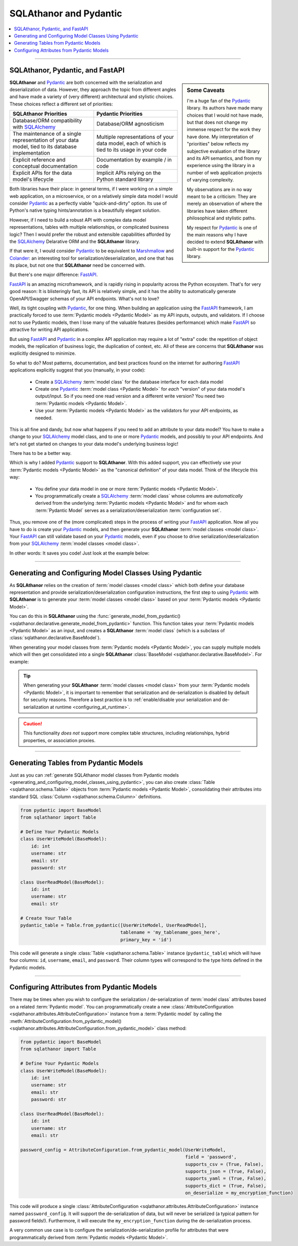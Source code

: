 ******************************************
SQLAthanor and Pydantic
******************************************

.. |strong| raw:: html

 <strong>

.. |/strong| raw:: html

 </strong>

.. contents::
  :local:
  :depth: 3
  :backlinks: entry

----------

.. versionadded:: 0.8.0

SQLAthanor, Pydantic, and FastAPI
=====================================

.. sidebar:: Some Caveats

  I'm a huge fan of the `Pydantic`_ library. Its authors have made many choices that I
  would not have made, but that does not change my immense respect for the work they have
  done. My interpretation of "priorities" below reflects my subjective evaluation of the
  library and its API semantics, and from my experience using the library in a number of
  web application projects of varying complexity.

  My observations are in no way meant to be a criticism: They are merely an observation of
  where the libraries have taken different philosophical and stylistic paths.

  My respect for `Pydantic`_ is one of the main reasons why I have decided to extend
  **SQLAthanor** with built-in support for the `Pydantic`_ library.

**SQLAthanor** and `Pydantic`_ are both concerned with the serialization and
deserialization of data. However, they approach the topic from different angles and have
made a variety of (very different) architectural and stylistic choices. These choices
reflect a different set of priorities:

.. list-table::
   :widths: 50 50
   :header-rows: 1

   * - SQLAthanor Priorities
     - Pydantic Priorities
   * - Database/ORM compatibility with `SQLAlchemy`_
     - Database/ORM agnosticism
   * - The maintenance of a single representation of your data model, tied to its database implementation
     - Multiple representations of your data model, each of which is tied to its usage in your code
   * - Explicit reference and conceptual documentation
     - Documentation by example / in code
   * - Explicit APIs for the data model's lifecycle
     - Implicit APIs relying on the Python standard library

Both libraries have their place: in general terms, if I were working on a simple web
application, on a microservice, or on a relatively simple data model I would consider
`Pydantic`_ as a perfectly viable "quick-and-dirty" option. Its use of Python's native
typing hints/annotation is a beautifully elegant solution.

However, if I need to build a robust API with complex data model representations, tables
with multiple relationships, or complicated business logic? Then I would prefer the
robust and extensible capabilities afforded by the `SQLAlchemy`_ Delarative ORM and
the **SQLAthanor** library.

If that were it, I would consider `Pydantic`_ to be equivalent to `Marshmallow`_ and
`Colander`_: an interesting tool for serialization/deserialization, and one that has its
place, but not one that **SQLAthanor** need be concerned with.

But there's one major difference: `FastAPI`_.

`FastAPI`_ is an amazing microframework, and is rapidly rising in popularity across the
Python ecosystem. That's for very good reason: It is blisteringly fast, its API is
relatively simple, and it has the ability to automatically generate OpenAPI/Swagger
schemas of your API endpoints. What's not to love?

Well, its tight coupling with `Pydantic`_, for one thing. When building an application
using the `FastAPI`_ framework, I am practically forced to use
:term:`Pydantic models <Pydantic Model>` as my API inputs, outputs, and validators. If I
choose not to use Pydantic models, then I lose many of the valuable features (besides
performance) which make `FastAPI`_ so attractive for writing API applications.

But using `FastAPI`_ and `Pydantic`_ in a complex API application may require a lot of
"extra" code: the repetition of object models, the replication of business logic,
the duplication of context, etc. All of these are concerns that **SQLAthanor** was
explicitly designed to minimize.

So what to do? Most patterns, documentation, and best practices found on the internet for
authoring `FastAPI`_ applications explicitly suggest that you (manually, in your code):

  * Create a `SQLAlchemy`_ :term:`model class` for the database interface for each data
    model
  * Create one `Pydantic`_ :term:`model class <Pydantic Model>` for *each* "version" of
    your data model's output/input. So if you need one read version and a different write
    version? You need two :term:`Pydantic models <Pydantic Model>`.
  * Use your :term:`Pydantic models <Pydantic Model>` as the validators for your API
    endpoints, as needed.

This is all fine and dandy, but now what happens if you need to add an attribute to your
data model? You have to make a change to your `SQLAlchemy`_ model class, and to one or
more `Pydantic`_ models, and possibly to your API endpoints. And let's not get started on
changes to your data model's underlying business logic!

There has to be a better way.

Which is why I added `Pydantic`_ support to **SQLAthanor**. With this added support, you
can effectively use your :term:`Pydantic models <Pydantic Model>` as the "canonical
definition" of your data model. Think of the lifecycle this way:

  * You define your data model in one or more :term:`Pydantic models <Pydantic Model>`.
  * You programmatically create a `SQLAlchemy`_ :term:`model class` whose columns are
    *automatically* derived from the underlying :term:`Pydantic models <Pydantic Model>`
    and for whom each :term:`Pydantic Model` serves as a serialization/deserialization
    :term:`configuration set`.

Thus, you remove one of the (more complicated) steps in the process of writing your
`FastAPI`_ application. Now all you have to do is create your `Pydantic`_ models, and then
generate your **SQLAthanor** :term:`model classes <model class>`. Your `FastAPI`_ can
still validate based on your `Pydantic`_ models, even if you choose to drive
serialization/deserialization from your `SQLAlchemy`_ :term:`model classes <model class>`.

In other words: It saves you code! Just look at the example below:

.. tabs::

  .. tab:: FastAPI with Pydantic only

    .. todo::

      Add an example

  .. tab:: FastAPI with SQLAthanor/Pydantic

   .. todo::

     Add an example

----------------

.. _generating_and_configuring_model_classes_using_pydantic:

Generating and Configuring Model Classes Using Pydantic
==========================================================

As **SQLAthanor** relies on the creation of :term:`model classes <model class>` which
both define your database representation and provide serialization/deserialization
configuration instructions, the first step to using `Pydantic`_ with **SQLAthanor** is
to generate your :term:`model classes <model class>` based on your
:term:`Pydantic models <Pydantic Model>`.

You can do this in **SQLAthanor** using the
:func:`generate_model_from_pydantic() <sqlathanor.declarative.generate_model_from_pydantic>`
function. This function takes your :term:`Pydantic models <Pydantic Model>` as an input,
and creates a **SQLAthanor** :term:`model class` (which is a subclass of
:class:`sqlathanor.declarative.BaseModel`).

When generating your model classes from :term:`Pydantic models <Pydantic Model>`, you can
supply multiple models which will then get consolidated into a single **SQLAthanor**
:class:`BaseModel <sqlathanor.declarative.BaseModel>`. For example:

.. tabs::

  .. tab:: 1 Model

    This example shows how you would generate a single
    :class:`sqlathanor.BaseModel <sqlathanor.declarative.BaseModel>` from a single
    :class:`pydantic.BaseModel`. Since it only has one model, it would have only one
    serialization/deserialization :term:`configuration set` by default:

    .. code-block:: python

      from pydantic import BaseModel as PydanticBaseModel
      from sqlathanor import generate_model_from_pydantic

      class SinglePydanticModel(PydanticBaseModel):
          id: int
          username: str
          email: str

      SingleSQLAthanorModel = generate_model_from_pydantic(SinglePydanticModel,
                                                           tablename = 'my_tablename',
                                                           primary_key = 'id')

    This code will generate a single **SQLAthanor** :term:`model class` named
    ``SingleSQLAthanorModel``, which will contain three columns: ``id``, ``username``,
    and ``email``. The column types will be set to correspond to the data types annotated
    in the ``SinglePydanticModel`` class definition.

  .. tab:: 2 Models (shared config set)

    This example shows how you would combine multiple
    :term:`Pydantic models <Pydantic Model>` into a single
    :class:`sqlathanor.BaseModel <sqlathanor.declarative.BaseModel>`. A typical use case
    would be if one :term:`Pydantic model` represents the output when
    you are retrieving/viewing a user's data (which does not have a ``password`` field for
    security reasons) and hte other :term:`Pydantic model` represents the input when
    you are writing/creating a new user (which does need the password field).

    .. note::

      Because both :term:`Pydantic models <Pydantic Model>` are passed to the function in
      a single :class:`list <python:list>`, they will receive a single **SQLAthanor**
      :term:`configuration set`.

    .. code-block:: python

      from pydantic import BaseModel as PydanticBaseModel
      from sqlathanor import generate_model_from_pydantic

      class ReadUserModel(PydanticBaseModel):
          id: int
          username: str
          email: str

      class WriteUserModel(ReadUserModel):
          password: str

      SingleSQLAthanorModel = generate_model_from_pydantic([ReadUserModel,
                                                            WriteUserModel],
                                                           tablename = 'my_tablename',
                                                           primary_key = 'id')

    This code will generate a single **SQLAthanor** :term:`model class` named
    ``SingleSQLAthanorModel`` with four columns (``id``, ``username``, ``email``, and
    ``password``). However, because all models were passed in as a single list, the
    columns will be consolidated with only *one* :term:`configuration set`.

    .. caution::

      In my experience, it is very rare that you would want to consolidate multiple
      :term:`Pydantic models <Pydantic Model>` with only one :term:`configuration set`.
      Most of the type, each :term:`Pydantic model` will actually represent its own
      :term:`configuration set` as documented in the next example.

  .. tab:: 2 Models (independent config sets)

    This example shows how you would combine multiple
    :term:`Pydantic models <Pydantic Model>` into a single
    :class:`sqlathanor.BaseModel <sqlathanor.declarative.BaseModel>`, but configure
    multiple serialization/deserialization
    :term:`configuration sets <configuration set>` based on those
    :term:`Pydantic models <Pydantic model>`.

    This is the most-common use case, and is fairly practical. To define multiple
    :term:`configuration sets <configuration set>`, simply pass the
    :term:`Pydantic models <Pydantic Model>` as key/value pairs in the first argument:

    .. code-block:: python

      from pydantic import BaseModel as PydanticBaseModel
      from sqlathanor import generate_model_from_pydantic

      class ReadUserModel(PydanticBaseModel):
          id: int
          username: str
          email: str

      class WriteUserModel(ReadUserModel):
          password: str

      SQLAthanorModel = generate_model_from_pydantic({ 'read': ReadUserModel,
                                                       'write': WriteUserModel
                                                     },
                                                     tablename = 'my_tablename',
                                                     primary_key = 'id')

    This code will generate a single **SQLAthanor** :term:`model class`
    (``SQLAthanorModel``, with four columns - ``id``, ``username``, ``email``, and
    ``password``), but that model class will have two configuration sets: ``read`` which
    will serialize/de-serialize only three columns (``id``, ``username``, and ``email``) and
    ``write`` which will serialize/de-serialize four columns (``id``, ``username``,
    ``email``, and ``password``).

    This ``SQLAthanorModel`` then becomes useful when serializing your
    :term:`model instances <model instance>` to :class:`dict <python:dict>` or de-serializing
    them from :class:`dict <python:dict>` using the context-appropriate
    :term:`configuration set`:

    .. code-block:: python

      # Assumes that "as_dict" contains a string JSON representation with attributes as
      # defined in your "WriteUserModel" Pydantic model.
      model_instance = SQLAthanorModel.new_from_json(as_json, config_set = 'write')

      # Produces a dict representation of the object with three attributes, corresponding
      # to your "ReadUserModel" Pydantic model.
      readable_as_dict = model_instance.to_dict(config_set = 'read')

.. tip::

  When generating your **SQLAthanor** :term:`model classes <model class>` from your
  :term:`Pydantic models <Pydantic Model>`, it is important to remember that serialization
  and de-serialization is disabled by default for security reasons. Therefore a best
  practice is to
  :ref:`enable/disable your serialization and de-serialization at runtime <configuring_at_runtime>`.

  .. seealso::

    * :meth:`BaseModel.configure_serialization() <sqlathanor.declarative.BaseModel.configure_serialization>`
    * :meth:`BaseModel.set_attribute_serialization_config() <sqlathanor.declarative.BaseModel.set_attribute_serialization_config>`

.. caution::

  This functionality *does not* support more complex table structures, including
  relationships, hybrid properties, or association proxies.

-------------------------

Generating Tables from Pydantic Models
==========================================

Just as you can
:ref:`generate SQLAthanor model classes from Pydantic models <generating_and_configuring_model_classes_using_pydantic>`,
you can also create :class:`Table <sqlathanor.schema.Table>` objects from
:term:`Pydantic models <Pydantic Model>`, consolidating their attributes into standard
SQL :class:`Column <sqlathanor.schema.Column>` definitions.

.. code-block:: python

  from pydantic import BaseModel
  from sqlathanor import Table

  # Define Your Pydantic Models
  class UserWriteModel(BaseModel):
      id: int
      username: str
      email: str
      password: str

  class UserReadModel(BaseModel):
      id: int
      username: str
      email: str

  # Create Your Table
  pydantic_table = Table.from_pydantic([UserWriteModel, UserReadModel],
                                       tablename = 'my_tablename_goes_here',
                                       primary_key = 'id')

This code will generate a single :class:`Table <sqlathanor.schema.Table>` instance
(``pydantic_table``) which will have four columns: ``id``, ``username``, ``email``, and
``password``. Their column types will correspond to the type hints defined in the Pydantic
models.

.. seealso::

  * :class:`Table <sqlathanor.schema.Table>`
  * :meth:`Table.from_pydantic() <sqlathanor.schema.Table.from_pydantic>`

----------------------

.. _configuring_attributes_from_pydantic_models:

Configuring Attributes from Pydantic Models
===============================================

There may be times when you wish to configure the serialization / de-serialization of
:term:`model class` attributes based on a related :term:`Pydantic model`. You can
programmatically create a new
:class:`AttributeConfiguration <sqlathanor.attributes.AttributeConfiguration>` instance
from a :term:`Pydantic model` by calling the
:meth:`AttributeConfiguration.from_pydantic_model() <sqlathanor.attributes.AttributeConfiguration.from_pydantic_model>`
class method:

.. code-block:: python

  from pydantic import BaseModel
  from sqlathanor import Table

  # Define Your Pydantic Models
  class UserWriteModel(BaseModel):
      id: int
      username: str
      email: str
      password: str

  class UserReadModel(BaseModel):
      id: int
      username: str
      email: str

  password_config = AttributeConfiguration.from_pydantic_model(UserWriteModel,
                                                               field = 'password',
                                                               supports_csv = (True, False),
                                                               supports_json = (True, False),
                                                               supports_yaml = (True, False),
                                                               supports_dict = (True, False),
                                                               on_deserialize = my_encryption_function)

This code will produce a single
:class:`AttributeConfiguration <sqlathanor.attributes.AttributeConfiguration>` instance
named ``password_config``. It will support the de-serialization of data, but will never be
serialized (a typical pattern for password fields!). Furthermore, it will execute the
``my_encryption_function`` during the de-serialization process.

A very common use case is to configure the serialization/de-serialization profile for
attributes that were programmatically derived from
:term:`Pydantic models <Pydantic Model>`.

.. seealso::

  * :meth:`AttributeConfiguration.from_pydantic_model() <sqlathanor.attributes.AttributeConfiguration.from_pydantic_model>`

.. _Pydantic: https://pydantic-docs.helpmanual.io/
.. _FastAPI: https://fastapi.tiangolo.com/
.. _SQLAlchemy: http://www.sqlalchemy.org
.. _Marshmallow: https://marshmallow.readthedocs.io/en/3.0/
.. _Colander: https://docs.pylonsproject.org/projects/colander/en/latest/
